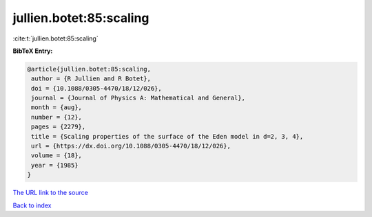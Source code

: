 jullien.botet:85:scaling
========================

:cite:t:`jullien.botet:85:scaling`

**BibTeX Entry:**

.. code-block:: bibtex

   @article{jullien.botet:85:scaling,
    author = {R Jullien and R Botet},
    doi = {10.1088/0305-4470/18/12/026},
    journal = {Journal of Physics A: Mathematical and General},
    month = {aug},
    number = {12},
    pages = {2279},
    title = {Scaling properties of the surface of the Eden model in d=2, 3, 4},
    url = {https://dx.doi.org/10.1088/0305-4470/18/12/026},
    volume = {18},
    year = {1985}
   }
`The URL link to the source <ttps://dx.doi.org/10.1088/0305-4470/18/12/026}>`_


`Back to index <../By-Cite-Keys.html>`_
